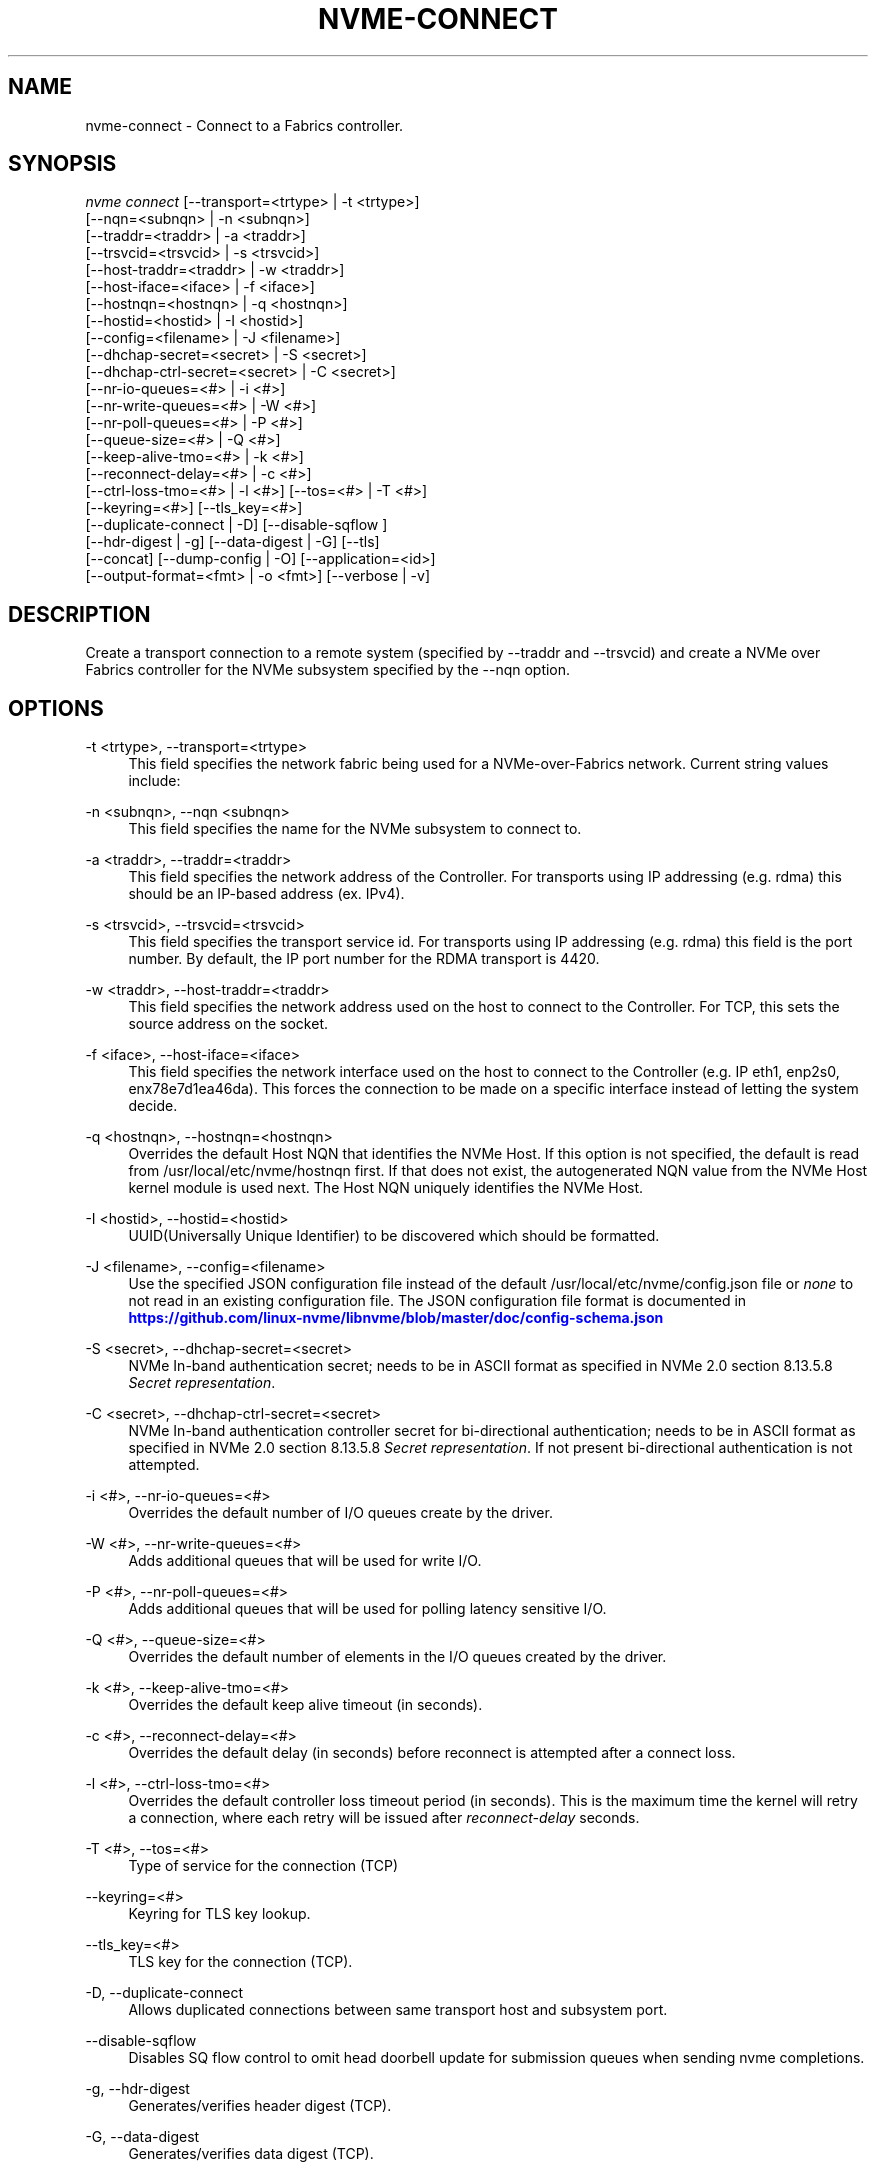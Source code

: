 '\" t
.\"     Title: nvme-connect
.\"    Author: [see the "AUTHORS" section]
.\" Generator: DocBook XSL Stylesheets vsnapshot <http://docbook.sf.net/>
.\"      Date: 08/05/2024
.\"    Manual: NVMe Manual
.\"    Source: NVMe
.\"  Language: English
.\"
.TH "NVME\-CONNECT" "1" "08/05/2024" "NVMe" "NVMe Manual"
.\" -----------------------------------------------------------------
.\" * Define some portability stuff
.\" -----------------------------------------------------------------
.\" ~~~~~~~~~~~~~~~~~~~~~~~~~~~~~~~~~~~~~~~~~~~~~~~~~~~~~~~~~~~~~~~~~
.\" http://bugs.debian.org/507673
.\" http://lists.gnu.org/archive/html/groff/2009-02/msg00013.html
.\" ~~~~~~~~~~~~~~~~~~~~~~~~~~~~~~~~~~~~~~~~~~~~~~~~~~~~~~~~~~~~~~~~~
.ie \n(.g .ds Aq \(aq
.el       .ds Aq '
.\" -----------------------------------------------------------------
.\" * set default formatting
.\" -----------------------------------------------------------------
.\" disable hyphenation
.nh
.\" disable justification (adjust text to left margin only)
.ad l
.\" -----------------------------------------------------------------
.\" * MAIN CONTENT STARTS HERE *
.\" -----------------------------------------------------------------
.SH "NAME"
nvme-connect \- Connect to a Fabrics controller\&.
.SH "SYNOPSIS"
.sp
.nf
\fInvme connect\fR [\-\-transport=<trtype> | \-t <trtype>]
                        [\-\-nqn=<subnqn> | \-n <subnqn>]
                        [\-\-traddr=<traddr> | \-a <traddr>]
                        [\-\-trsvcid=<trsvcid> | \-s <trsvcid>]
                        [\-\-host\-traddr=<traddr> | \-w <traddr>]
                        [\-\-host\-iface=<iface> | \-f <iface>]
                        [\-\-hostnqn=<hostnqn> | \-q <hostnqn>]
                        [\-\-hostid=<hostid> | \-I <hostid>]
                        [\-\-config=<filename> | \-J <filename>]
                        [\-\-dhchap\-secret=<secret> | \-S <secret>]
                        [\-\-dhchap\-ctrl\-secret=<secret> | \-C <secret>]
                        [\-\-nr\-io\-queues=<#> | \-i <#>]
                        [\-\-nr\-write\-queues=<#> | \-W <#>]
                        [\-\-nr\-poll\-queues=<#> | \-P <#>]
                        [\-\-queue\-size=<#> | \-Q <#>]
                        [\-\-keep\-alive\-tmo=<#> | \-k <#>]
                        [\-\-reconnect\-delay=<#> | \-c <#>]
                        [\-\-ctrl\-loss\-tmo=<#> | \-l <#>] [\-\-tos=<#> | \-T <#>]
                        [\-\-keyring=<#>] [\-\-tls_key=<#>]
                        [\-\-duplicate\-connect | \-D] [\-\-disable\-sqflow ]
                        [\-\-hdr\-digest | \-g] [\-\-data\-digest | \-G] [\-\-tls]
                        [\-\-concat] [\-\-dump\-config | \-O] [\-\-application=<id>]
                        [\-\-output\-format=<fmt> | \-o <fmt>] [\-\-verbose | \-v]
.fi
.SH "DESCRIPTION"
.sp
Create a transport connection to a remote system (specified by \-\-traddr and \-\-trsvcid) and create a NVMe over Fabrics controller for the NVMe subsystem specified by the \-\-nqn option\&.
.SH "OPTIONS"
.PP
\-t <trtype>, \-\-transport=<trtype>
.RS 4
This field specifies the network fabric being used for a NVMe\-over\-Fabrics network\&. Current string values include:
.TS
allbox tab(:);
lt lt
lt lt
lt lt
lt lt
lt lt.
T{
Value
T}:T{
Definition
T}
T{
rdma
T}:T{
The network fabric is an rdma network (RoCE, iWARP, Infiniband, basic rdma, etc)
T}
T{
fc
T}:T{
\fBWIP\fR
The network fabric is a Fibre Channel network\&.
T}
T{
tcp
T}:T{
The network fabric is a TCP/IP network\&.
T}
T{
loop
T}:T{
Connect to a NVMe over Fabrics target on the local host
T}
.TE
.sp 1
.RE
.PP
\-n <subnqn>, \-\-nqn <subnqn>
.RS 4
This field specifies the name for the NVMe subsystem to connect to\&.
.RE
.PP
\-a <traddr>, \-\-traddr=<traddr>
.RS 4
This field specifies the network address of the Controller\&. For transports using IP addressing (e\&.g\&. rdma) this should be an IP\-based address (ex\&. IPv4)\&.
.RE
.PP
\-s <trsvcid>, \-\-trsvcid=<trsvcid>
.RS 4
This field specifies the transport service id\&. For transports using IP addressing (e\&.g\&. rdma) this field is the port number\&. By default, the IP port number for the RDMA transport is 4420\&.
.RE
.PP
\-w <traddr>, \-\-host\-traddr=<traddr>
.RS 4
This field specifies the network address used on the host to connect to the Controller\&. For TCP, this sets the source address on the socket\&.
.RE
.PP
\-f <iface>, \-\-host\-iface=<iface>
.RS 4
This field specifies the network interface used on the host to connect to the Controller (e\&.g\&. IP eth1, enp2s0, enx78e7d1ea46da)\&. This forces the connection to be made on a specific interface instead of letting the system decide\&.
.RE
.PP
\-q <hostnqn>, \-\-hostnqn=<hostnqn>
.RS 4
Overrides the default Host NQN that identifies the NVMe Host\&. If this option is not specified, the default is read from /usr/local/etc/nvme/hostnqn first\&. If that does not exist, the autogenerated NQN value from the NVMe Host kernel module is used next\&. The Host NQN uniquely identifies the NVMe Host\&.
.RE
.PP
\-I <hostid>, \-\-hostid=<hostid>
.RS 4
UUID(Universally Unique Identifier) to be discovered which should be formatted\&.
.RE
.PP
\-J <filename>, \-\-config=<filename>
.RS 4
Use the specified JSON configuration file instead of the default /usr/local/etc/nvme/config\&.json file or
\fInone\fR
to not read in an existing configuration file\&. The JSON configuration file format is documented in
\m[blue]\fBhttps://github\&.com/linux\-nvme/libnvme/blob/master/doc/config\-schema\&.json\fR\m[]
.RE
.PP
\-S <secret>, \-\-dhchap\-secret=<secret>
.RS 4
NVMe In\-band authentication secret; needs to be in ASCII format as specified in NVMe 2\&.0 section 8\&.13\&.5\&.8
\fISecret representation\fR\&.
.RE
.PP
\-C <secret>, \-\-dhchap\-ctrl\-secret=<secret>
.RS 4
NVMe In\-band authentication controller secret for bi\-directional authentication; needs to be in ASCII format as specified in NVMe 2\&.0 section 8\&.13\&.5\&.8
\fISecret representation\fR\&. If not present bi\-directional authentication is not attempted\&.
.RE
.PP
\-i <#>, \-\-nr\-io\-queues=<#>
.RS 4
Overrides the default number of I/O queues create by the driver\&.
.RE
.PP
\-W <#>, \-\-nr\-write\-queues=<#>
.RS 4
Adds additional queues that will be used for write I/O\&.
.RE
.PP
\-P <#>, \-\-nr\-poll\-queues=<#>
.RS 4
Adds additional queues that will be used for polling latency sensitive I/O\&.
.RE
.PP
\-Q <#>, \-\-queue\-size=<#>
.RS 4
Overrides the default number of elements in the I/O queues created by the driver\&.
.RE
.PP
\-k <#>, \-\-keep\-alive\-tmo=<#>
.RS 4
Overrides the default keep alive timeout (in seconds)\&.
.RE
.PP
\-c <#>, \-\-reconnect\-delay=<#>
.RS 4
Overrides the default delay (in seconds) before reconnect is attempted after a connect loss\&.
.RE
.PP
\-l <#>, \-\-ctrl\-loss\-tmo=<#>
.RS 4
Overrides the default controller loss timeout period (in seconds)\&. This is the maximum time the kernel will retry a connection, where each retry will be issued after
\fIreconnect\-delay\fR
seconds\&.
.RE
.PP
\-T <#>, \-\-tos=<#>
.RS 4
Type of service for the connection (TCP)
.RE
.PP
\-\-keyring=<#>
.RS 4
Keyring for TLS key lookup\&.
.RE
.PP
\-\-tls_key=<#>
.RS 4
TLS key for the connection (TCP)\&.
.RE
.PP
\-D, \-\-duplicate\-connect
.RS 4
Allows duplicated connections between same transport host and subsystem port\&.
.RE
.PP
\-\-disable\-sqflow
.RS 4
Disables SQ flow control to omit head doorbell update for submission queues when sending nvme completions\&.
.RE
.PP
\-g, \-\-hdr\-digest
.RS 4
Generates/verifies header digest (TCP)\&.
.RE
.PP
\-G, \-\-data\-digest
.RS 4
Generates/verifies data digest (TCP)\&.
.RE
.PP
\-\-tls
.RS 4
Enable TLS encryption (TCP)\&.
.RE
.PP
\-\-concat
.RS 4
Enable secure concatenation (TCP)\&.
.RE
.PP
\-O, \-\-dump\-config
.RS 4
Print out resulting JSON configuration file to stdout\&.
.RE
.PP
\-\-context <STR>
.RS 4
Set the execution context to <STR>\&. This allows to coordinate the management of the global resources\&.
.RE
.PP
\-o <fmt>, \-\-output\-format=<fmt>
.RS 4
Set the reporting format to
\fInormal\fR,
\fIjson\fR
or
\fIbinary\fR\&. Only one output format can be used at a time\&.
.RE
.PP
\-v, \-\-verbose
.RS 4
Increase the information detail in the output\&.
.RE
.SH "EXAMPLES"
.sp
.RS 4
.ie n \{\
\h'-04'\(bu\h'+03'\c
.\}
.el \{\
.sp -1
.IP \(bu 2.3
.\}
Connect to a subsystem named nqn\&.2014\-08\&.com\&.example:nvme:nvm\-subsystem\-sn\-d78432 on the IP4 address 192\&.168\&.1\&.3\&. Port 4420 is used by default:
.sp
.if n \{\
.RS 4
.\}
.nf
# nvme connect \-\-transport=rdma \-\-traddr=192\&.168\&.1\&.3 \e
\-\-nqn=nqn\&.2014\-08\&.com\&.example:nvme:nvm\-subsystem\-sn\-d78432
.fi
.if n \{\
.RE
.\}
.RE
.SH "SEE ALSO"
.sp
nvme\-discover(1) nvme\-connect\-all(1)
.SH "AUTHORS"
.sp
This was co\-written by \m[blue]\fBJay Freyensee\fR\m[]\&\s-2\u[1]\d\s+2 and \m[blue]\fBChristoph Hellwig\fR\m[]\&\s-2\u[2]\d\s+2
.SH "NVME"
.sp
Part of the nvme\-user suite
.SH "NOTES"
.IP " 1." 4
Jay Freyensee
.RS 4
\%mailto:james.p.freyensee@intel.com
.RE
.IP " 2." 4
Christoph Hellwig
.RS 4
\%mailto:hch@lst.de
.RE
